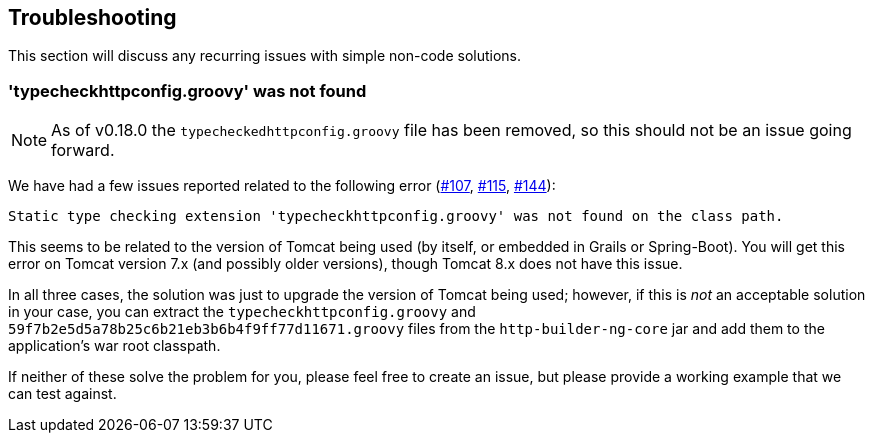 == Troubleshooting

This section will discuss any recurring issues with simple non-code solutions.

=== 'typecheckhttpconfig.groovy' was not found

NOTE: As of v0.18.0 the `typecheckedhttpconfig.groovy` file has been removed, so this should not be an issue going forward.

We have had a few issues reported related to the following error (https://github.com/http-builder-ng/http-builder-ng/issues/107[#107],
https://github.com/http-builder-ng/http-builder-ng/issues/115[#115], https://github.com/http-builder-ng/http-builder-ng/issues/144[#144]):

```
Static type checking extension 'typecheckhttpconfig.groovy' was not found on the class path.
```

This seems to be related to the version of Tomcat being used (by itself, or embedded in Grails or Spring-Boot). You will get this error on Tomcat
version 7.x (and possibly older versions), though Tomcat 8.x does not have this issue.

In all three cases, the solution was just to upgrade the version of Tomcat being used; however, if this is _not_ an acceptable solution in your case,
you can extract the `typecheckhttpconfig.groovy` and `59f7b2e5d5a78b25c6b21eb3b6b4f9ff77d11671.groovy` files from the `http-builder-ng-core` jar and
add them to the application's war root classpath.

If neither of these solve the problem for you, please feel free to create an issue, but please provide a working example that we can test against.
